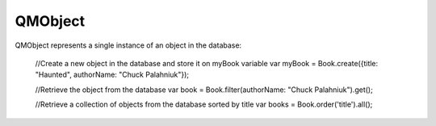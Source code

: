 QMObject
========

QMObject represents a single instance of an object in the database:

	//Create a new object in the database and store it on myBook variable
	var myBook = Book.create({title: "Haunted", authorName: "Chuck Palahniuk"});

	//Retrieve the object from the database
	var book = Book.filter(authorName: "Chuck Palahniuk").get();

	//Retrieve a collection of objects from the database sorted by title
	var books = Book.order('title').all();
